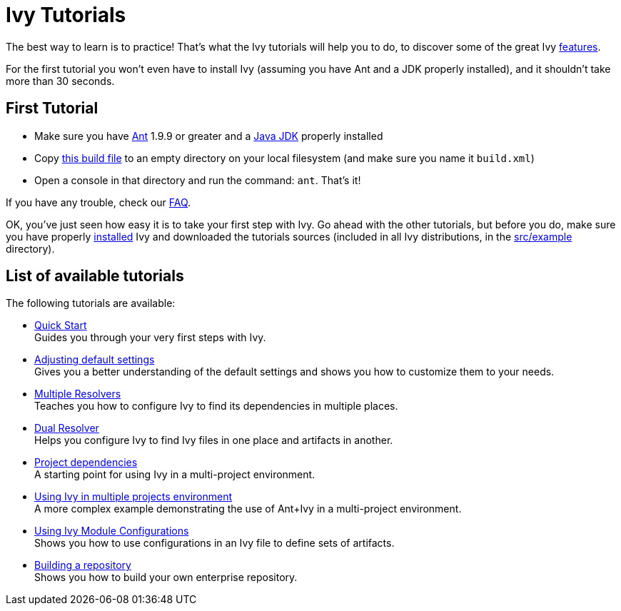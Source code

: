 ////
   Licensed to the Apache Software Foundation (ASF) under one
   or more contributor license agreements.  See the NOTICE file
   distributed with this work for additional information
   regarding copyright ownership.  The ASF licenses this file
   to you under the Apache License, Version 2.0 (the
   "License"); you may not use this file except in compliance
   with the License.  You may obtain a copy of the License at

     http://www.apache.org/licenses/LICENSE-2.0

   Unless required by applicable law or agreed to in writing,
   software distributed under the License is distributed on an
   "AS IS" BASIS, WITHOUT WARRANTIES OR CONDITIONS OF ANY
   KIND, either express or implied.  See the License for the
   specific language governing permissions and limitations
   under the License.
////

= Ivy Tutorials

The best way to learn is to practice! That's what the Ivy tutorials will help you to do, to discover some of the great Ivy link:https://ant.apache.org/ivy/features.html[features].

For the first tutorial you won't even have to install Ivy (assuming you have Ant and a JDK properly installed), and it shouldn't take more than 30 seconds.

== First Tutorial


    * Make sure you have link:https://ant.apache.org/[Ant] 1.9.9 or greater and a link:http://www.oracle.com/technetwork/java/javase/downloads/index.html[Java JDK] properly installed +

    * Copy link:samples/build.xml[this build file] to an empty directory on your local filesystem (and make sure you name it `build.xml`) +

    * Open a console in that directory and run the command: `ant`. That's it! +

If you have any trouble, check our link:https://ant.apache.org/ivy/faq.html[FAQ].

OK, you've just seen how easy it is to take your first step with Ivy. Go ahead with the other tutorials, but before you do, make sure you have properly link:install.html[installed] Ivy and downloaded the tutorials sources (included in all Ivy distributions, in the link:https://git-wip-us.apache.org/repos/asf?p=ant-ivy.git;a=tree;f=src/example[src/example] directory).

== List of available tutorials

The following tutorials are available:


    * link:tutorial/start.html[Quick Start] +
        Guides you through your very first steps with Ivy.

    * link:tutorial/defaultconf.html[Adjusting default settings] +
        Gives you a better understanding of the default settings and shows you how to customize them to your needs.

    * link:tutorial/multiple.html[Multiple Resolvers] +
        Teaches you how to configure Ivy to find its dependencies in multiple places.

    * link:tutorial/dual.html[Dual Resolver] +
        Helps you configure Ivy to find Ivy files in one place and artifacts in another.

    * link:tutorial/dependence.html[Project dependencies] +
        A starting point for using Ivy in a multi-project environment.

    * link:tutorial/multiproject.html[Using Ivy in multiple projects environment] +
        A more complex example demonstrating the use of Ant+Ivy in a multi-project environment.

    * link:tutorial/conf.html[Using Ivy Module Configurations] +
        Shows you how to use configurations in an Ivy file to define sets of artifacts.

    * link:tutorial/build-repository.html[Building a repository] +
        Shows you how to build your own enterprise repository.
